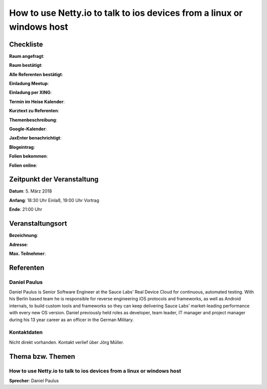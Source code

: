 How to use Netty.io to talk to ios devices from a linux or windows host
=================

Checkliste
----------

**Raum angefragt**:

**Raum bestätigt**:

**Alle Referenten bestätigt**:

**Einladung Meetup**:

**Einladung per XING**:

**Termin im Heise Kalender**:

**Kurztext zu Referenten**:

**Themenbeschreibung**:

**Google-Kalender**:

**JaxEnter benachrichtigt**:

**Blogeintrag**:

**Folien bekommen**:

**Folien online**:

Zeitpunkt der Veranstaltung
---------------------------

**Datum**: 5. März 2018

**Anfang**: 18:30 Uhr Einlaß, 19:00 Uhr Vortrag

**Ende**: 21:00 Uhr

Veranstaltungsort
-----------------

**Bezeichnung**:

**Adresse**:

**Max. Teilnehmer**:

Referenten
----------

Daniel Paulus
~~~~~~
Daniel Paulus is Senior Software Engineer at the Sauce Labs’ Real
Device Cloud for continuous, automated testing. With his Berlin
based team he is responsible for reverse engineering iOS protocols
and frameworks, as well as Android internals, to build custom
tools and frameworks so they can keep delivering Sauce Labs’
market-leading performance with every new OS version. Daniel
previously held roles as developer, team leader, IT manager and
project manager during his 13 year career as an officer in
the German Military.


Kontaktdaten
~~~~~~~~~~~~
Nicht direkt vorhanden. Kontakt verlief über Jörg Müller.

Thema bzw. Themen
-----------------

How to use Netty.io to talk to ios devices from a linux or windows host
~~~~~~~~~~~~~~~~~~~
**Sprecher**: Daniel Paulus


